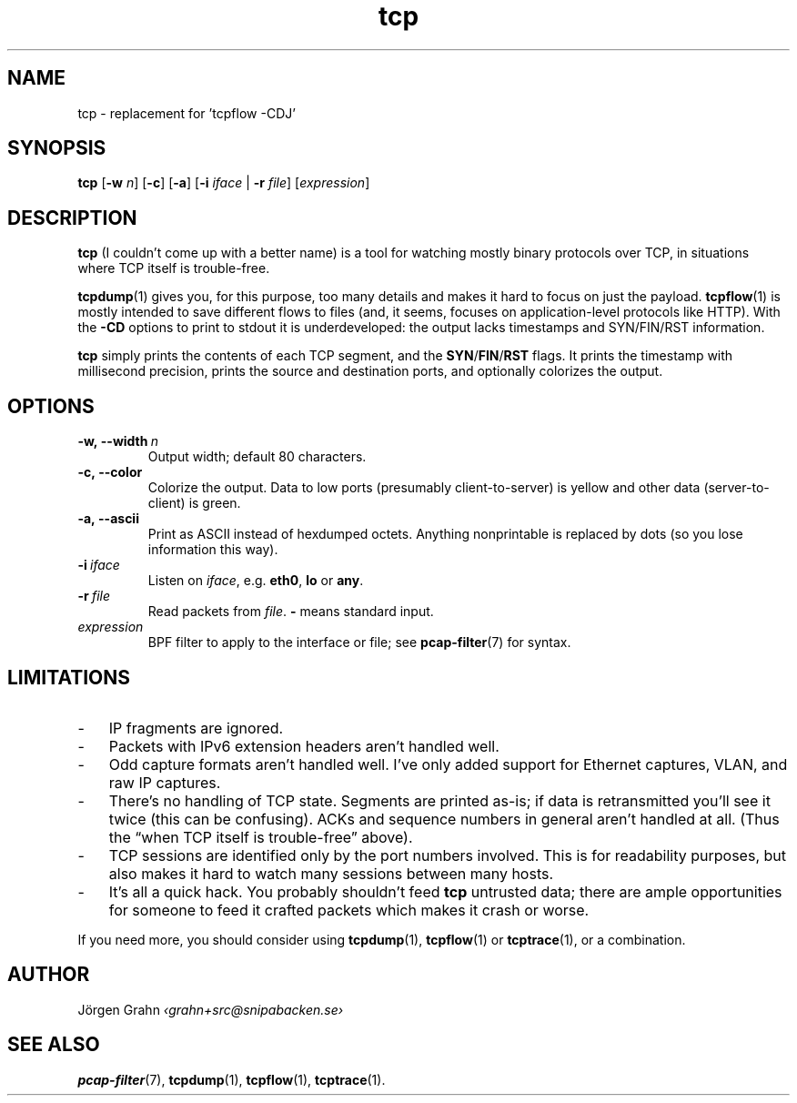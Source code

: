 .ss 12 0
.de BP
.IP \\fB\\$*
..
.
.TH tcp 1 "FEB 2017" Tcp "User Manuals"
.
.
.SH "NAME"
tcp \- replacement for 'tcpflow -CDJ'
.
.SH "SYNOPSIS"
.B tcp
.RB [ \-w
.IR n ]
.RB [ \-c ]
.RB [ \-a ]
.RB [ \-i
.IR iface
|
.B \-r
.IR file ]
.RI [ expression ]
.
.SH "DESCRIPTION"
.B tcp
(I couldn't come up with a better name)
is a tool for watching mostly binary protocols over TCP,
in situations where TCP itself is trouble-free.
.
.PP
.BR tcpdump (1)
gives you, for this purpose, too many details and
makes it hard to focus on just the payload.
.BR tcpflow (1)
is mostly intended to save different flows to files (and, it seems, focuses
on application-level protocols like HTTP).
With the
.B \-CD
options to print to stdout it is underdeveloped: the output
lacks timestamps and SYN/FIN/RST information.
.
.PP
.B tcp
simply prints the contents of each TCP segment, and the
.BR SYN / FIN / RST
flags.  It prints the timestamp with millisecond precision,
prints the source and destination ports,
and optionally colorizes the output.
.
.SH "OPTIONS"
.
.BP \-w,\ --width\ \fIn
Output width; default 80 characters.
.
.BP \-c,\ --color
Colorize the output.
Data to low ports (presumably client-to-server)
is yellow and other data (server-to-client) is green.
.
.BP \-a,\ --ascii
Print as ASCII instead of hexdumped octets. Anything nonprintable
is replaced by dots (so you lose information this way).
.
.BP \-i\ \fIiface
Listen on
.IR iface ,
e.g.
.BR eth0 ,
.B lo
or
.BR any .
.
.BP \-r\ \fIfile
Read packets from
.IR file .
.B -
means standard input.
.
.IP \fIexpression
BPF filter to apply to the interface or file; see
.BR pcap-filter (7)
for syntax.
.
.SH "LIMITATIONS"
.IP \- 3x
IP fragments are ignored.
.IP \-
Packets with IPv6 extension headers aren't handled well.
.IP \-
Odd capture formats aren't handled well.
I've only added support for Ethernet captures, VLAN, and raw IP captures.
.IP \-
There's no handling of TCP state.  Segments are printed as-is;
if data is retransmitted you'll see it twice
(this can be confusing).
ACKs and sequence numbers in general aren't handled at all.
(Thus the \[lq]when TCP itself is trouble-free\[rq] above).
.IP \-
TCP sessions are identified only by the port numbers involved.
This is for readability purposes, but also makes it hard to watch
many sessions between many hosts.
.IP \-
It's all a quick hack.
You probably shouldn't feed
.B tcp
untrusted data; there are ample opportunities for someone to
feed it crafted packets which makes it crash or worse.
.
.PP
If you need more, you should consider using
.BR tcpdump (1),
.BR tcpflow (1)
or
.BR tcptrace (1),
or a combination.
.
.SH "AUTHOR"
J\(:orgen Grahn \fI\[fo]grahn+src@snipabacken.se\[fc]
.
.SH "SEE ALSO"
.BR pcap-filter (7),
.BR tcpdump (1),
.BR tcpflow (1),
.BR tcptrace (1).
